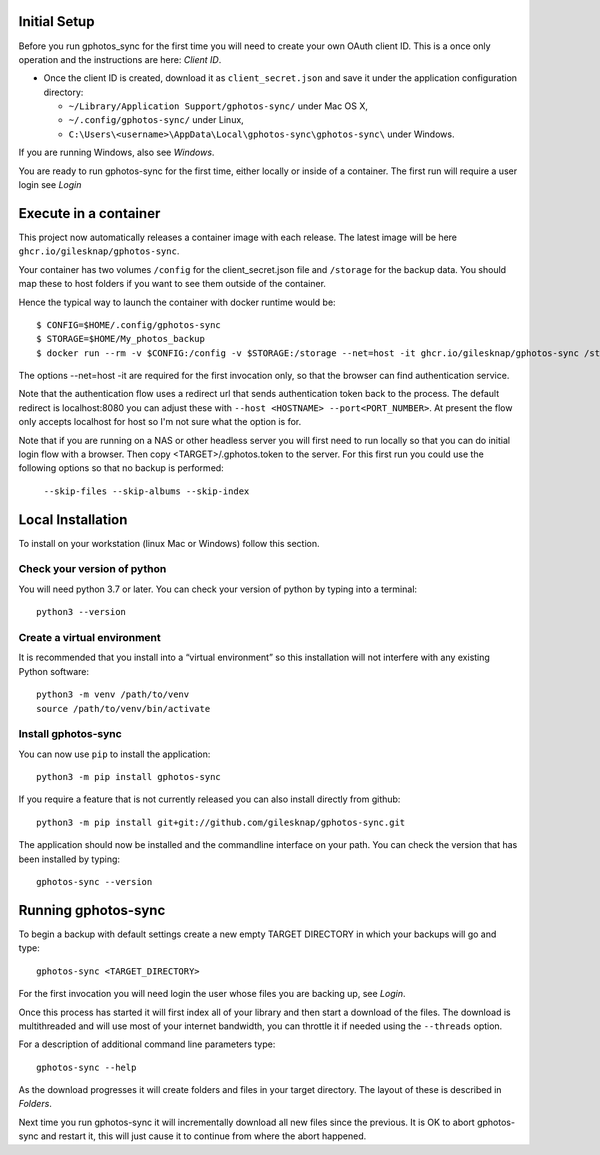 .. _Tutorial:

Initial Setup
=============

Before you run gphotos_sync for the first time you will need to create
your own OAuth client ID. This is a once only operation and the instructions
are here: `Client ID`. 

- Once the client ID is created, download it as ``client_secret.json`` and save 
  it under the application configuration directory:

  - ``~/Library/Application Support/gphotos-sync/`` under Mac OS X,
  - ``~/.config/gphotos-sync/`` under Linux,
  - ``C:\Users\<username>\AppData\Local\gphotos-sync\gphotos-sync\`` under Windows.

If you are running Windows, also see `Windows`.

You are ready to run gphotos-sync for the first time, either locally or 
inside of a container. The first run will require a user login see
`Login`


Execute in a container
======================

This project now automatically releases a container image with each release.
The latest image will be here ``ghcr.io/gilesknap/gphotos-sync``.

Your container has two volumes ``/config`` for the client_secret.json file and 
``/storage`` for the backup data. You should map these to host folders if you
want to see them outside of the container.

Hence the typical way to launch the container with docker runtime would be::

    $ CONFIG=$HOME/.config/gphotos-sync
    $ STORAGE=$HOME/My_photos_backup
    $ docker run --rm -v $CONFIG:/config -v $STORAGE:/storage --net=host -it ghcr.io/gilesknap/gphotos-sync /storage

The options --net=host -it are required for the first invocation only, so that the
browser can find authentication service. 

Note that the authentication flow uses a redirect url that sends authentication 
token back to the process. The default redirect is localhost:8080 you can 
adjust these with ``--host <HOSTNAME> --port<PORT_NUMBER>``. At present the 
flow only accepts localhost for host so I'm not sure what the option is for.

Note that if you are running on a NAS or other headless server you will first 
need to run locally so that you can do initial login flow with a browser.
Then copy <TARGET>/.gphotos.token to the server. For this
first run you could use the following options so that no backup is performed:

    ``--skip-files --skip-albums --skip-index``


Local Installation
==================

To install on your workstation (linux Mac or Windows) follow this section.

Check your version of python
----------------------------

You will need python 3.7 or later. You can check your version of python by
typing into a terminal::

    python3 --version


Create a virtual environment
----------------------------

It is recommended that you install into a “virtual environment” so this
installation will not interfere with any existing Python software::

    python3 -m venv /path/to/venv
    source /path/to/venv/bin/activate


Install gphotos-sync
--------------------

You can now use ``pip`` to install the application::

    python3 -m pip install gphotos-sync

If you require a feature that is not currently released you can also install
directly from github::

    python3 -m pip install git+git://github.com/gilesknap/gphotos-sync.git

The application should now be installed and the commandline interface on your path.
You can check the version that has been installed by typing::

    gphotos-sync --version

Running gphotos-sync
====================

To begin a backup with default settings create a new empty TARGET DIRECTORY 
in which your backups will go and type::

    gphotos-sync <TARGET_DIRECTORY>

For the first invocation you will need login the user whose files you
are backing up, see `Login`.

Once this process has started it will first index all of your library and then
start a download of the files. The download is multithreaded and will use
most of your internet bandwidth, you can throttle it if needed using the 
``--threads`` option.

For a description of additional command line parameters type::

    gphotos-sync --help

As the download progresses it will create folders and files in your target 
directory. The layout of these is described in `Folders`.

Next time you run gphotos-sync it will incrementally download all new files
since the previous. It is OK to abort gphotos-sync and restart it, this will
just cause it to continue from where the abort happened.
